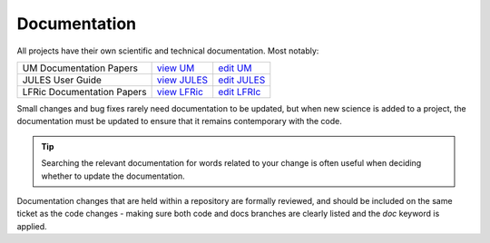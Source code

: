 .. _docs:

Documentation
-------------
All projects have their own scientific and technical documentation.
Most notably:

+----------------------------+--------------+---------------+
| UM Documentation Papers    |`view UM`_    | `edit UM`_    |
+----------------------------+--------------+---------------+
| JULES User Guide           |`view JULES`_ | `edit JULES`_ |
+----------------------------+--------------+---------------+
| LFRic Documentation Papers |`view LFRic`_ | `edit LFRIc`_ |
+----------------------------+--------------+---------------+

.. _view UM: https://code.metoffice.gov.uk/doc/um/latest/umdp.html
.. _edit UM: https://code.metoffice.gov.uk/trac/um/wiki/WorkingPractices/Documentation/UpdatingUMDPs
.. _view JULES: https://jules-lsm.github.io/latest/index.html
.. _edit JULES: https://code.metoffice.gov.uk/trac/jules/wiki/BuildingEditingUserGuide
.. _view LFRic: https://code.metoffice.gov.uk/trac/lfric/wiki/LFRicDocumentationPapers
.. _edit LFRIc: https://code.metoffice.gov.uk/trac/lfric/wiki/LFRicTechnical#Documentation

Small changes and bug fixes rarely need documentation to be updated, but when new science is
added to a project, the documentation must be updated to ensure that it remains contemporary
with the code.

.. tip ::
  Searching the relevant documentation for words related to your change is often useful when
  deciding whether to update the documentation.

Documentation changes that are held within a repository are formally reviewed,
and should be included on the same ticket as the code changes - making sure both
code and docs branches are clearly listed and the `doc` keyword is applied.
